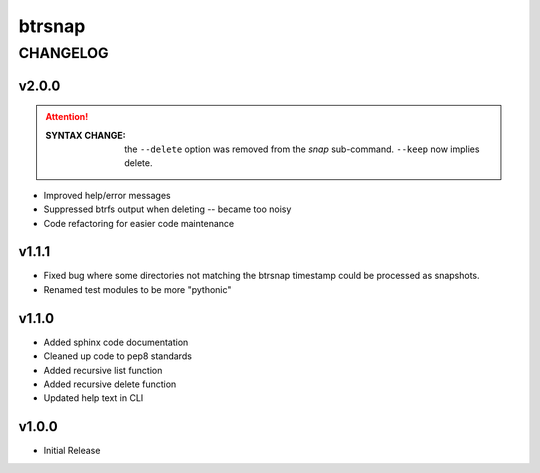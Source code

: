 =========
 btrsnap
=========

-----------
 CHANGELOG
-----------

v2.0.0
~~~~~~
.. attention:: 

    :SYNTAX CHANGE:
        the ``--delete`` option was removed from the *snap* sub-command. ``--keep`` now implies delete.
        
* Improved help/error messages
* Suppressed btrfs output when deleting -- became too noisy
* Code refactoring for easier code maintenance

v1.1.1
~~~~~~

* Fixed bug where some directories not matching the btrsnap timestamp could be processed as snapshots. 
* Renamed test modules to be more "pythonic"

v1.1.0
~~~~~~

* Added sphinx code documentation
* Cleaned up code to pep8 standards
* Added recursive list function
* Added recursive delete function
* Updated help text in CLI

v1.0.0
~~~~~~

* Initial Release
